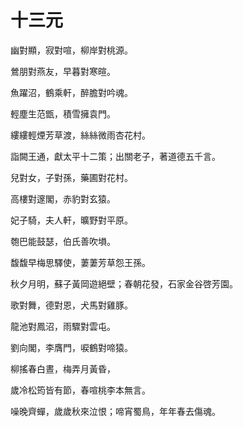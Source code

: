 #+STARTUP: content
#+STARTUP: indent

* 十三元

幽對顯，寂對喧，柳岸對桃源。

鶯朋對燕友，早暮對寒暄。

魚躍沼，鶴乘軒，醉膽對吟魂。

輕塵生范甑，積雪擁袁門。

縷縷輕煙芳草渡，絲絲微雨杏花村。

詣闕王通，獻太平十二策；出關老子，著道德五千言。

#

兒對女，子對孫，藥圃對花村。

高樓對邃閣，赤豹對玄猿。

妃子騎，夫人軒，曠野對平原。

匏巴能鼓瑟，伯氏善吹塤。

馥馥早梅思驛使，萋萋芳草怨王孫。

秋夕月明，蘇子黃岡遊絕壁；春朝花發，石家金谷啓芳園。

#

歌對舞，德對恩，犬馬對雞豚。

龍池對鳳沼，雨驟對雲屯。

劉向閣，李膺門，唳鶴對啼猿。

柳搖春白晝，梅弄月黃昏，

歲冷松筠皆有節，春喧桃李本無言。

噪晚齊蟬，歲歲秋來泣恨；啼宵蜀鳥，年年春去傷魂。
